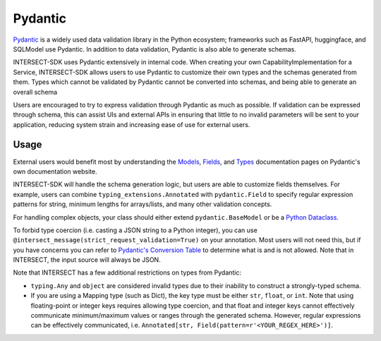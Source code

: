 Pydantic
========

`Pydantic <https://docs.pydantic.dev/latest/>`_ is a widely used data validation library in the Python ecosystem; frameworks such as
FastAPI, huggingface, and SQLModel use Pydantic. In addition to data validation, Pydantic is also able to generate schemas.

INTERSECT-SDK uses Pydantic extensively in internal code. When creating your own CapabilityImplementation for a Service, INTERSECT-SDK
allows users to use Pydantic to customize their own types and the schemas generated from them. Types which cannot be validated by Pydantic
cannot be converted into schemas, and being able to generate an overall schema

Users are encouraged to try to express validation through Pydantic as much as possible. If validation can be expressed through schema,
this can assist UIs and external APIs in ensuring that little to no invalid parameters will be sent to your application, reducing system
strain and increasing ease of use for external users.

Usage
-----

External users would benefit most by understanding the `Models <https://docs.pydantic.dev/latest/concepts/models/>`_, `Fields <https://docs.pydantic.dev/latest/concepts/fields/>`_,
and `Types <https://docs.pydantic.dev/latest/concepts/types/>`_ documentation pages on Pydantic's own documentation website.

INTERSECT-SDK will handle the schema generation logic, but users are able to customize fields themselves. For example, users can combine ``typing_extensions.Annotated``
with ``pydantic.Field`` to specify regular expression patterns for string, minimum lengths for arrays/lists, and many other validation concepts.

For handling complex objects, your class should either extend ``pydantic.BaseModel`` or be a `Python Dataclass <https://docs.python.org/3/library/dataclasses.html>`_.

To forbid type coercion (i.e. casting a JSON string to a Python integer), you can use ``@intersect_message(strict_request_validation=True)`` on your annotation. Most users will not need this,
but if you have concerns you can refer to `Pydantic's Conversion Table <https://docs.pydantic.dev/latest/concepts/conversion_table/>`_ to determine what is and is not allowed.
Note that in INTERSECT, the input source will always be JSON.

Note that INTERSECT has a few additional restrictions on types from Pydantic:

* ``typing.Any`` and ``object`` are considered invalid types due to their inability to construct a strongly-typed schema.

* If you are using a Mapping type (such as Dict), the key type must be either ``str``, ``float``, or ``int``. Note that using floating-point or integer keys requires allowing type coercion, and that float and integer keys cannot effectively communicate minimum/maximum values or ranges through the generated schema. However, regular expressions can be effectively communicated, i.e. ``Annotated[str, Field(pattern=r'<YOUR_REGEX_HERE>')]``.
